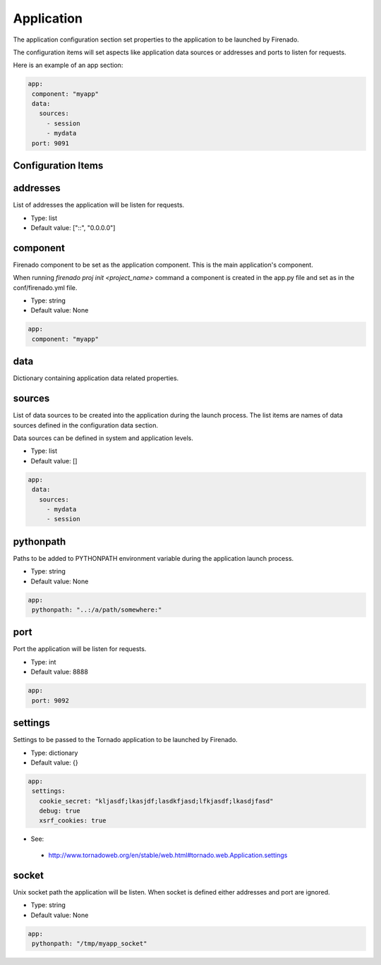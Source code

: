Application
===========

The application configuration section set properties to the application to be
launched by Firenado.

The configuration items will set aspects like application data sources or
addresses and ports to listen for requests.


Here is an example of an app section:

.. code-block:: yaml

   app:
    component: "myapp"
    data:
      sources:
        - session
        - mydata
    port: 9091


Configuration Items
~~~~~~~~~~~~~~~~~~~

addresses
~~~~~~~~~

List of addresses the application will be listen for requests.

- Type: list
- Default value: ["::", "0.0.0.0"]

component
~~~~~~~~~

Firenado component to be set as the application component. This is the main
application's component.

When running `firenado proj init <project_name>` command a component is created
in the app.py file and set as in the conf/firenado.yml file.

- Type: string
- Default value: None

.. code-block:: yaml

   app:
    component: "myapp"

data
~~~~

Dictionary containing application data related properties.

sources
~~~~~~~

List of data sources to be created into the application during the launch
process. The list items are names of data sources defined in the configuration
data section.

Data sources can be defined in system and application levels.

- Type: list
- Default value: []

.. code-block:: yaml

   app:
    data:
      sources:
        - mydata
        - session

pythonpath
~~~~~~~~~~

Paths to be added to PYTHONPATH environment variable during the application
launch process.

- Type: string
- Default value: None

.. code-block:: yaml

   app:
    pythonpath: "..:/a/path/somewhere:"


port
~~~~

Port the application will be listen for requests.

- Type: int
- Default value: 8888

.. code-block:: yaml

   app:
    port: 9092


settings
~~~~~~~~

Settings to be passed to the Tornado application to be launched by Firenado.

- Type: dictionary
- Default value: {}

.. code-block:: yaml

   app:
    settings:
      cookie_secret: "kljasdf;lkasjdf;lasdkfjasd;lfkjasdf;lkasdjfasd"
      debug: true
      xsrf_cookies: true

- See:

 - http://www.tornadoweb.org/en/stable/web.html#tornado.web.Application.settings

socket
~~~~~~

Unix socket path the application will be listen. When socket is defined either
addresses and port are ignored.

- Type: string
- Default value: None

.. code-block:: yaml

   app:
    pythonpath: "/tmp/myapp_socket"
